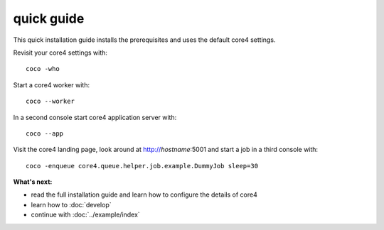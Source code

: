 ###########
quick guide
###########

This quick installation guide installs the prerequisites and uses the default
core4 settings.

.. code-block:: shell
   :linenos:

    # install prerequisites
    apt-get install python3-pip python3-venv git python3-dev mongodb

    # clone core4
    git clone https://github.com/plan-net/core4.git

    # setup and enter Python virtual environment
    cd core4
    python3 -m venv .venv
    source enter_env

    # install core4
    pip install -U pip
    pip install .


Revisit your core4 settings with::

    coco -who


Start a core4 worker with::

    coco --worker


In a second console start core4 application server with::

    coco --app


Visit the core4 landing page, look around at http://`hostname`:5001 and start a
job in a third console with::

    coco -enqueue core4.queue.helper.job.example.DummyJob sleep=30


**What's next:**

* read the full installation guide and learn how to configure the details of
  core4
* learn how to :doc:`develop`
* continue with :doc:`../example/index`

